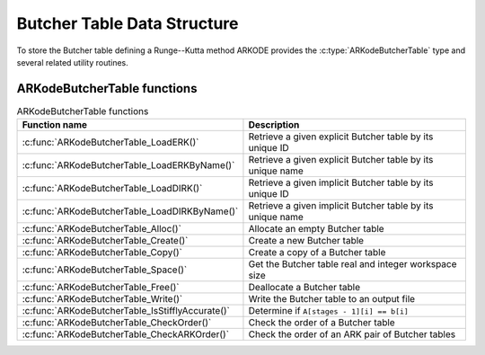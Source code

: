 .. ----------------------------------------------------------------
   Programmer(s): David J. Gardner @ LLNL
   ----------------------------------------------------------------
   SUNDIALS Copyright Start
   Copyright (c) 2002-2024, Lawrence Livermore National Security
   and Southern Methodist University.
   All rights reserved.

   See the top-level LICENSE and NOTICE files for details.

   SPDX-License-Identifier: BSD-3-Clause
   SUNDIALS Copyright End
   ----------------------------------------------------------------

.. _ARKodeButcherTable:

==============================
Butcher Table Data Structure
==============================

To store the Butcher table defining a Runge--Kutta method ARKODE provides the
:c:type:`ARKodeButcherTable` type and several related utility routines.

.. c:type:: ARKodeButcherTableMem* ARKodeButcherTable

   A pointer to an :c:struct:`ARKodeButcherTableMem` structure

.. c:struct:: ARKodeButcherTableMem

   Structure storing a Runge--Kutta Butcher table using the notation (shown for
   a 3-stage method):

   .. math::

      \begin{array}{r|c}
        c & A \\
        \hline
        q & b \\
        p & \tilde{b}
      \end{array}
      \quad = \quad
      \begin{array}{r|ccc}
        c_1 & a_{1,1} & a_{1,2} & a_{1,3} \\
        c_2 & a_{2,1} & a_{2,2} & a_{2,3} \\
        c_3 & a_{3,1} & a_{3,2} & a_{3,3} \\
        \hline
        q & b_1 & b_2 & b_3 \\
        p & \tilde{b}_1 & \tilde{b}_2 & \tilde{b}_3
      \end{array}

   .. c:member:: int q

      The method order of accuracy

   .. c:member:: int p

      The embedding order of accuracy, typically :math:`q = p + 1`

   .. c:member:: int stages

      The number of stages in the method, :math:`s`

   .. c:member:: sunrealtype **A

      The method coefficients :math:`A \in \mathbb{R}^s`

   .. c:member:: sunrealtype *c

      The method abscissa :math:`c \in \mathbb{R}^s`

   .. c:member:: sunrealtype *b

      The method coefficients :math:`b \in \mathbb{R}^s`

   .. c:member:: sunrealtype *d

      The method embedding coefficients :math:`\tilde{b} \in \mathbb{R}^s`

.. _ARKodeButcherTable.Functions:

ARKodeButcherTable functions
-----------------------------

.. _ARKodeButcherTable.FunctionsTable:
.. table:: ARKodeButcherTable functions

   +--------------------------------------------------+------------------------------------------------------------+
   | **Function name**                                | **Description**                                            |
   +--------------------------------------------------+------------------------------------------------------------+
   | :c:func:`ARKodeButcherTable_LoadERK()`           | Retrieve a given explicit Butcher table by its unique ID   |
   +--------------------------------------------------+------------------------------------------------------------+
   | :c:func:`ARKodeButcherTable_LoadERKByName()`     | Retrieve a given explicit Butcher table by its unique name |
   +--------------------------------------------------+------------------------------------------------------------+
   | :c:func:`ARKodeButcherTable_LoadDIRK()`          | Retrieve a given implicit Butcher table by its unique ID   |
   +--------------------------------------------------+------------------------------------------------------------+
   | :c:func:`ARKodeButcherTable_LoadDIRKByName()`    | Retrieve a given implicit Butcher table by its unique name |
   +--------------------------------------------------+------------------------------------------------------------+
   | :c:func:`ARKodeButcherTable_Alloc()`             | Allocate an empty Butcher table                            |
   +--------------------------------------------------+------------------------------------------------------------+
   | :c:func:`ARKodeButcherTable_Create()`            | Create a new Butcher table                                 |
   +--------------------------------------------------+------------------------------------------------------------+
   | :c:func:`ARKodeButcherTable_Copy()`              | Create a copy of a Butcher table                           |
   +--------------------------------------------------+------------------------------------------------------------+
   | :c:func:`ARKodeButcherTable_Space()`             | Get the Butcher table real and integer workspace size      |
   +--------------------------------------------------+------------------------------------------------------------+
   | :c:func:`ARKodeButcherTable_Free()`              | Deallocate a Butcher table                                 |
   +--------------------------------------------------+------------------------------------------------------------+
   | :c:func:`ARKodeButcherTable_Write()`             | Write the Butcher table to an output file                  |
   +--------------------------------------------------+------------------------------------------------------------+
   | :c:func:`ARKodeButcherTable_IsStifflyAccurate()` | Determine if ``A[stages - 1][i] == b[i]``                  |
   +--------------------------------------------------+------------------------------------------------------------+
   | :c:func:`ARKodeButcherTable_CheckOrder()`        | Check the order of a Butcher table                         |
   +--------------------------------------------------+------------------------------------------------------------+
   | :c:func:`ARKodeButcherTable_CheckARKOrder()`     | Check the order of an ARK pair of Butcher tables           |
   +--------------------------------------------------+------------------------------------------------------------+

.. c:function:: ARKodeButcherTable ARKodeButcherTable_LoadERK(ARKODE_ERKTableID emethod)

   Retrieves a specified explicit Butcher table. The prototype for this
   function, as well as the integer names for each provided method, are defined
   in the header file ``arkode/arkode_butcher_erk.h``.  For further information
   on these tables and their corresponding identifiers, see :numref:`Butcher`.

   **Arguments:**
      * *emethod* -- integer input specifying the given Butcher table.

   **Return value:**
      * :c:type:`ARKodeButcherTable` structure if successful.
      * ``NULL`` pointer if *emethod* was invalid.


.. c:function:: ARKodeButcherTable ARKodeButcherTable_LoadERKByName(const char *emethod)

   Retrieves a specified explicit Butcher table. The prototype for this
   function, as well as the names for each provided method, are defined in the
   header file ``arkode/arkode_butcher_erk.h``.  For further information on
   these tables and their corresponding names, see :numref:`Butcher`.

   **Arguments:**
      * *emethod* -- name of the Butcher table.

   **Return value:**
      * :c:type:`ARKodeButcherTable` structure if successful.
      * ``NULL`` pointer if *emethod* was invalid or ``"ARKODE_ERK_NONE"``.

   **Notes:**
      This function is case sensitive.

.. c:function:: ARKodeButcherTable ARKodeButcherTable_LoadDIRK(ARKODE_DIRKTableID imethod)

   Retrieves a specified diagonally-implicit Butcher table. The prototype for
   this function, as well as the integer names for each provided method, are
   defined in the header file ``arkode/arkode_butcher_dirk.h``.  For further
   information on these tables and their corresponding identifiers, see
   :numref:`Butcher`.

   **Arguments:**
      * *imethod* -- integer input specifying the given Butcher table.

   **Return value:**
      * :c:type:`ARKodeButcherTable` structure if successful.
      * ``NULL`` pointer if *imethod* was invalid.


.. c:function:: ARKodeButcherTable ARKodeButcherTable_LoadDIRKByName(const char *imethod)

   Retrieves a specified diagonally-implicit Butcher table. The prototype for
   this function, as well as the names for each provided method, are defined in
   the header file ``arkode/arkode_butcher_dirk.h``.  For further information
   on these tables and their corresponding names, see :numref:`Butcher`.

   **Arguments:**
      * *imethod* -- name of the Butcher table.

   **Return value:**
      * :c:type:`ARKodeButcherTable` structure if successful.
      * ``NULL`` pointer if *imethod* was invalid or ``"ARKODE_DIRK_NONE"``.

   **Notes:**
      This function is case sensitive.


.. c:function:: ARKodeButcherTable ARKodeButcherTable_Alloc(int stages, sunbooleantype embedded)

   Allocates an empty Butcher table.

   **Arguments:**
      * *stages* -- the number of stages in the Butcher table.
      * *embedded* -- flag denoting whether the Butcher table has an embedding
        (``SUNTRUE``) or not (``SUNFALSE``).

   **Return value:**
      * :c:type:`ARKodeButcherTable` structure if successful.
      * ``NULL`` pointer if *stages* was invalid or an allocation error occurred.

.. c:function:: ARKodeButcherTable ARKodeButcherTable_Create(int s, int q, int p, sunrealtype *c, sunrealtype *A, sunrealtype *b, sunrealtype *d)

   Allocates a Butcher table and fills it with the given values.

   **Arguments:**
      * *s* -- number of stages in the RK method.
      * *q* -- global order of accuracy for the RK method.
      * *p* -- global order of accuracy for the embedded RK method.
      * *c* -- array (of length *s*) of stage times for the RK method.
      * *A* -- array of coefficients defining the RK stages. This should be
        stored as a 1D array of size *s*s*, in row-major order.
      * *b* -- array of coefficients (of length *s*) defining the time step solution.
      * *d* -- array of coefficients (of length *s*) defining the embedded solution.

   **Return value:**
      * :c:type:`ARKodeButcherTable` structure if successful.
      * ``NULL`` pointer if *stages* was invalid or an allocation error occurred.

   **Notes:**
      If the method does not have an embedding then *d* should be
      ``NULL`` and *p* should be equal to zero.

      .. warning::
         When calling this function from Fortran, it is important to note that ``A`` is expected
         to be in row-major ordering.

.. c:function:: ARKodeButcherTable ARKodeButcherTable_Copy(ARKodeButcherTable B)

   Creates copy of the given Butcher table.

   **Arguments:**
      * *B* -- the Butcher table to copy.

   **Return value:**
      * :c:type:`ARKodeButcherTable` structure if successful.
      * ``NULL`` pointer an allocation error occurred.

.. c:function:: void ARKodeButcherTable_Space(ARKodeButcherTable B, sunindextype *liw, sunindextype *lrw)

   Get the real and integer workspace size for a Butcher table.

   **Arguments:**
      * *B* -- the Butcher table.
      * *lenrw* -- the number of ``sunrealtype`` values in the Butcher table workspace.
      * *leniw* -- the number of integer values in the Butcher table workspace.

   **Return value:**
      * *ARK_SUCCESS* if successful.
      * *ARK_MEM_NULL* if the Butcher table memory was ``NULL``.

.. c:function:: void ARKodeButcherTable_Free(ARKodeButcherTable B)

   Deallocate the Butcher table memory.

   **Arguments:**
      * *B* -- the Butcher table.

.. c:function:: void ARKodeButcherTable_Write(ARKodeButcherTable B, FILE *outfile)

   Write the Butcher table to the provided file pointer.

   **Arguments:**
      * *B* -- the Butcher table.
      * *outfile* -- pointer to use for printing the Butcher table.

   **Notes:**
      The *outfile* argument can be ``stdout`` or ``stderr``, or it
      may point to a specific file created using ``fopen``.

.. c:function:: void ARKodeButcherTable_IsStifflyAccurate(ARKodeButcherTable B)

   Determine if the table satisfies ``A[stages - 1][i] == b[i]``

   **Arguments:**
      * *B* -- the Butcher table.

   **Returns**
      * ``SUNTRUE`` if the method is "stiffly accurate", otherwise returns
        ``SUNFALSE``

   .. versionadded:: v5.7.0

.. c:function:: int ARKodeButcherTable_CheckOrder(ARKodeButcherTable B, int* q, int* p, FILE* outfile)

   Determine the analytic order of accuracy for the specified Butcher
   table. The analytic (necessary) conditions are checked up to order 6. For
   orders greater than 6 the Butcher simplifying (sufficient) assumptions are
   used.

   **Arguments:**
      * *B* -- the Butcher table.
      * *q* -- the measured order of accuracy for the method.
      * *p* -- the measured order of accuracy for the embedding; 0 if the
        method does not have an embedding.
      * *outfile* -- file pointer for printing results; ``NULL`` to suppress
        output.

   **Return value:**
      * *0* -- success, the measured vales of *q* and *p* match the values of
        *q* and *p* in the provided Butcher tables.
      * *1* -- warning, the values of *q* and *p* in the provided Butcher tables
        are *lower* than the measured values, or the measured values achieve the
        *maximum order* possible with this function and the values of *q* and
        *p* in the provided Butcher tables table are higher.
      * *-1* -- failure, the values of *q* and *p* in the provided Butcher tables
        are *higher* than the measured values.
      * *-2* -- failure, the input Butcher table or critical table contents are
        ``NULL``.

   **Notes:**
      For embedded methods, if the return flags for *q* and *p* would
      differ, failure takes precedence over warning, which takes precedence over
      success.


.. c:function:: int ARKodeButcherTable_CheckARKOrder(ARKodeButcherTable B1, ARKodeButcherTable B2, int *q, int *p, FILE *outfile)

   Determine the analytic order of accuracy (up to order 6) for a specified
   ARK pair of Butcher tables.

   **Arguments:**
      * *B1* -- a Butcher table in the ARK pair.
      * *B2* -- a Butcher table in the ARK pair.
      * *q* -- the measured order of accuracy for the method.
      * *p* -- the measured order of accuracy for the embedding; 0 if the
        method does not have an embedding.
      * *outfile* -- file pointer for printing results; ``NULL`` to suppress
        output.

   **Return value:**
      * *0* -- success, the measured vales of *q* and *p* match the values of
        *q* and *p* in the provided Butcher tables.
      * *1* -- warning, the values of *q* and *p* in the provided Butcher tables
        are *lower* than the measured values, or the measured values achieve the
        *maximum order* possible with this function and the values of *q* and
        *p* in the provided Butcher tables table are higher.
      * *-1* -- failure, the input Butcher tables or critical table contents are
        ``NULL``.

   **Notes:**
      For embedded methods, if the return flags for *q* and *p* would
      differ, warning takes precedence over success.
